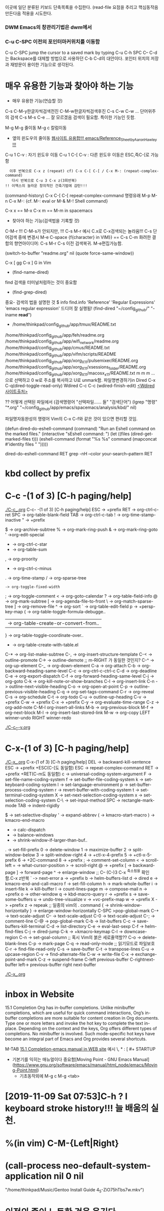 이곳에 일단 분류된 키보드 단축목록을 수집한다.
(read-file 
요점을 추리고 핵심동작음 만든다음 적용을 시도한다.


*** DWM Emacs의 창관리기법은 dwm에서
*** C-u C-SPC 이전의 포인터마커위치를 이동함
 C-u C-SPC  jump the cursor to a saved mark by typing C-u C-h SPC
C-- C-d는 Backspace를 대체할 방법으로 사용하던 C-b C-d의 대안이다.
포인터 위치의 저장과 재방문이 용이한 기능으로 생각된다.

* 매우 유용한 기능과 찾아야 하는 기능
- 매우 유용한 기능(연습할 것)
C-s C-M-y한글자씩검색전진 C-M-w한글자씩검색후진
C-s C-w C-w ... 단어위주의 검색
C-s M-s C-e ... 잘 모르겠음 검색이 필요함. 특이한 기능인 듯함.


M-g M-g 줄이동
M-g c 칼럼이동

- 옆의 윈도우의 줄이동 [[https://www.emacswiki.org/emacs/Reference_Sheet_by_Aaron_Hawley][웹사이트 유용합!!! emacs/Reference_Sheet_by_Aaron_Hawley !!!]]
C-u 1      C-v : 자기 윈도우 이동
C-u 1 C-[  C-v : 다른 윈도우 이동은 ESC,즉C-[로 가능함
               :   이후 반복으로 C-x z (repeat) cf) C-x C-[ C-[ / C-x M-: (repeat-complex-command)
               :    다시 반복으로 C-u 3 C-x z(3회반복)
               : !! 이맥스의 놀라운 창의적인 건축기법에 감탄!!!

(command-history) C-x C-[ C-[ repeat-complex-command 
명령유래 M-p M-n  C-x M-:     {cf. M-: eval or M-& M-! Shell command}

C-x x == M-x
C-x m == M-m in spacemacs

- 찾아야 하는 기능(검색법을 기록할 것)
C-M-r !!! C-M-s가 안되지만, !!!
C-s M-r 예시 C.x로 C-x검색되는 놀라움!!!
C-s  단어검색 중에 변경시 M-e
C-space {f{character} in VIM}} == C-s C-m 
화려한 결합의 향연아이디어: C-s M-r C-s 이전 검색복귀. M-e편집가능함.



(switch-to-buffer "readme.org" nil (quote force-same-window))

C-x [ gg
C-x ] G in Vim


- (find-name-dired)
find 검색을 터미널처럼하는 것이 중요함
- (find-grep-dired)


중요- 검색의 법을 설명한 것  $ info find.info 'Reference' 'Regular Expressions' 'emacs regular expression'
드디어 잘 실행됨!  (find-dired "~/config_github/" "-iname *read*")
- /home/thinkpad/config_github/app/tmux/README.txt 
/home/thinkpad/config_github/app/feh/readme.org 
/home/thinkpad/config_github/app/wifi_network/readme.org 
/home/thinkpad/config_github/app/cmus/README.txt /home/thinkpad/config_github/app/vifm/scripts/README /home/thinkpad/config_github/app/xorg_X11/pulsemixer/README.org /home/thinkpad/config_github/app/xorg_X11/xsessions_folder/README.org /home/thinkpad/config_github/app/xorg_X11/macosx_x11/README.txt
m m m ... 으로 선택하고 0 w로 주소를 복사하고 U로 unmark함.
파일명변경하기in Dired C-x C-q(dired-toggle-read-only) Wdired
C-c C-c (wdired-finish-edit) [[https://www.gnu.org/software/emacs/manual/html_node/emacs/Wdired.html#Wdired][<Wdired 사이트출처>]]


?? 어떻게 선택된 파일에서 
(검색명령어 "선택파일...... 들" "검색단어")
(lgrep "명령" "*.org" "~/config_github/app/emacs/spacemacs/analysis/kbd/" nil)

파일명자동완성의 명령어 Vim의 C-x C-f와 같은 것이 있으면 편리할 것임.


(defun dired-do-eshell-command (command)
  "Run an Eshell command on the marked files."
  (interactive "sEshell command: ")
  (let ((files (dired-get-marked-files t)))
    (eshell-command
     (format "%s %s" command (mapconcat #'identity files " ")))))

dired-do-eshell-command RET grep -nH --color your-search--pattern RET


* kbd collect by prefix

* C-c -(1 of 3) [C-h paging/help]
[[file:./C-c_.org][./C-c_.org]]
C-c- -(1 of 3) [C-h paging/help]
ESC -> +prefix
RET -> org-ctrl-c-ret
SPC -> org-table-blank-field
TAB -> org-ctrl-c-tab
  ! -> org-time-stamp-inactive
  " -> +prefix
  # -> org-update-statistics-cookies
  $ -> org-archive-subtree
  % -> org-mark-ring-push
  & -> org-mark-ring-goto
  ' ->org-edit-special
  * -> org-ctrl-c-star
  + -> org-table-sum
  , -> org-proority
  - -> org-ctrl-c-minus
  . -> org-time-stamp
  / -> org-sparse-tree
  : -> org-toggle-fixed-width
  ; -> org-toggle-comment
  < -> org-goto-calendar
  ? -> org-table-field-info
  @ -> org-mark-subtree
  [ -> org-agenda-file-to-front
  \ -> org-match-sparse-tree
  ] -> org-remove-file
  ^ -> org-sort
  ` -> org-table-edit-field
  p -> +persp-key-map
  { -> org-table-toggle-formula-debugge..
  | -> org-table-create-or-convert-from..
  } -> org-table-toggle-coordinate-over..
  - -> org-table-create-with-table.el
C-* -> org-list-make-subtree
C-, -> org-insert-structure-template
C-< -> outline-promote
C-> -> outline-demote		;; m-RIGHT 가 동일한 것인지?
C-^ -> org-up-element
C-_ -> org-down-element
C-a -> org-attach
C-b -> org-backward-heading-same-level
C-c -> org-ctrl-c-ctrl-c
C-d -> org-deadline
C-e -> org-export-dispatch
C-f -> org-forward-heading-same-level
C-j -> org-goto
C-k -> org-kill-note-or-show-branches
C-l -> org-insert-link
C-n -> outline-next-visible-heading
C-o -> org-open-at-point
C-p -> outline-previous-visible-heading
C-q -> org-set-tags-command
C-r -> org-reveal
C-s -> org-schedule
C-t -> org-todo
C-u -> outline-up-heading
C-v -> +prefix
C-w -> +prefix
C-x -> +prefix
C-y -> org-evaluate-time-range
C-z -> org-add-note
C-M-l  org-insert-all-links
M-b -> org-previous-block
M-f -> org-next-block
M-l -> org-insert-last-stored-link
M-w -> org-copy
LEFT   winner-undo
RIGHT  winner-redo

[[file:./C-c_C-v.org][./C-c_C-v.org]]



* C-x-(1 of 3) [C-h paging/help]
[[file:./C-x_.org][./C-x_.org]]
C-x-(1 of 3) [C-h paging/help]
DEL -> backward-kill-sentence
ESC -> +prefix
       +ESC(C-[도 동일함)
            ESC -> repeat-complex-command
RET -> +prefix
       +RET(C-m도 동일함)
              c -> universal-coding-system-argument
              F -> set-file-name-coding-system
              f -> set-buffer-file-coding-system
              k -> set-keyboard-coding-system
              l -> set-language-environment
              p -> set-buffer-process-coding-system
              r -> revert-buffer-with-coding-system
              t -> set-terminal-coding-system
              X -> set-next-selection-coding-system
              x -> set-selection-coding-system
            C-\ -> set-input-method
SPC -> rectangle-mark-mode
TAB -> indent-rigidly
  # -> server-edit
  $ -> set-selective-display
  ' -> expand-abbrev
  ( -> kmacro-start-macro
  ) -> kmacro-end-macro
  * -> calc-dispatch
  + -> balance-windows
  - -> shrink-window-if-larger-than-buf..
  . -> set-fill-prefix
  0 -> delete-window
  1 -> maximize-buffer
  2 -> split-window-below
  3 -> split-window-right
  4 -> +ctl-x-4-prefix
  5 -> +ctl-x-5-prefix
  6 -> +2C-command
  8 -> +prefix
  ; -> comment-set-column
  < -> scroll-left
  = -> what-cursor-position
  > -> scroll-right
  @ -> +prefix
  [ -> backward-page
  ] -> forward-page
  ^ -> enlarge-window		;; C-- (C-)3 C-x ^축소됨을 확인함.C-x z반복
  ` -> next-error
  a -> +prefix
  b -> helm-buffers-list
  d -> dired
  e -> kmacro-end-and-call-macro
  f -> set-fill-column
  h -> mark-whole-buffer
  i -> insert-file
  k -> kill-buffer
  l -> count-lines-page
  m -> compose-mail
  n -> +prefix
  o -> other-window
  q -> kbd-macro-query
  r -> +prefix
  s -> save-some-buffers
  u -> undo-tree-visualize
  v -> +vc-prefix-map
  w -> +prefix
  X -> +prefix
  z -> repeak		;; 일종의 vim의 . command
  { -> shrink-window-horizontally
  } -> enlarge-window-horizontally
C-SPC >pop-global-mark
C-+ -> text-scale-adjust
C-- -> text-scale-adjust
C-0 -> text-scale-adjust
C-; -> comment-line
C-@ -> pop-global-mark
C-b -> list-buffers
C-c -> save-buffers-kill-terminal
C-d -> list-directory
C-e -> eval-last-sexp
C-f -> helm-find-files
C-j -> dired-jump
C-k -> +kmacro-keymap
C-l -> downcase-region
C-n -> set-goal-column		;; 혹시 Vim의 붉은 세로줄역할??
C-o -> delete-blank-lines
C-p -> mark-page
C-q -> read-only-mode		;; 읽기모드로 파일보호
C-r -> find-file-read-only
C-s -> save-buffer
C-t -> transpose-lines
C-u -> upcase-region
C-v -> find-alternate-file
C-w -> write-file
C-x -> exchange-point-and-mark
C-z -> suspend-frame
C-left previous-buffer
C-rightnext-buffer
left-> previous-buffer
right  next-buffer

[[file:./C-x_.org][./C-x_.org]]


* inbox in Website
15.1 Completion
Org has in-buffer completions. Unlike minibuffer completions, which are useful for quick command interactions, Org’s in-buffer completions are more suitable for content creation in Org documents. Type one or more letters and invoke the hot key to complete the text in-place. Depending on the context and the keys, Org offers different types of completions. No minibuffer is involved. Such mode-specific hot keys have become an integral part of Emacs and Org provides several shortcuts.

M-TAB [[https://orgmode.org/manual/Completion.html][15.1 Completion-emacs manual in WEB site]]
예시 \, * : [ #+ STARTUP

- 기본기를 익히는 매뉴얼이다 중요함[Moving Point - GNU Emacs Manual](https://www.gnu.org/software/emacs/manual/html_node/emacs/Moving-Point.html)
   - 기초동작외에 M-g c    M-g <tab>


* [2019-11-09 Sat 07:53]C-h ? l keyboard stroke history!!! 늘 배움의 실천. 
* %(in vim) C-M-{Left|Right}
* (call-process neo-default-system-application nil 0 nil
                "/home/thinkpad/Music/Gentoo Install Guide 4_5-ZiO75hTbs7w.mkv")
* 이전의 종이 노트한 것을 옮긴다.
M-| 또는 C-u M-| 
드디어 발견함.
2     1
3 --> 2 C-u M-| sort 엔터
1     3
Sardi-Arc [GTK2
M-g M-g 또는 g 줄로 이동하기 
M-x view-lossage ;;입력의 기록을 보는 것임. 검색해서 실시간을 찾아볼것.
C-; comment가 아니라 iedit.el로 설정되어 있음. 동시변환의 기능으로 영역설정후 원하는 것 일괄동시 변경함.
cua-mode연구필요함.
abcdefg

(buffer-file-name)"/home/thinkpad/config_github/app/emacs/spacemacs/analysis/kbd/readme.org"
* WORKFLOW 워크플로우 EMACS 
** emacs를 띄움창으로 두고 사용한다. 다른 곳으로 자유롭게 옮기는 구조로 한다.
